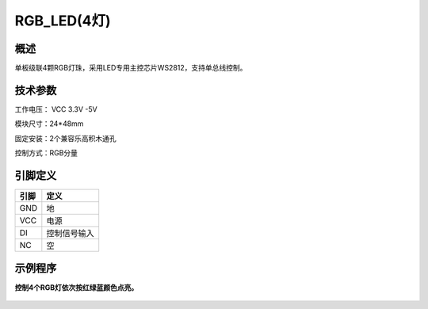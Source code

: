 RGB_LED(4灯)
===================

.. figure:: /static/图片/四色LED-H.png
	:width: 55%
	:align: center

概述
--------------------
单板级联4颗RGB灯珠，采用LED专用主控芯片WS2812，支持单总线控制。



技术参数
-------------------

工作电压： VCC 3.3V -5V

模块尺寸：24*48mm

固定安装：2个兼容乐高积木通孔

控制方式：RGB分量



引脚定义
-------------------

=====  =========== 
引脚    定义   
=====  ===========  
GND    地  
VCC    电源  
DI     控制信号输入
NC     空
=====  =========== 


示例程序
-------------------

**控制4个RGB灯依次按红绿蓝颜色点亮。**

.. figure:: /static/examples/RGB_LED(4灯).png
	:width: 100%
	:align: center
